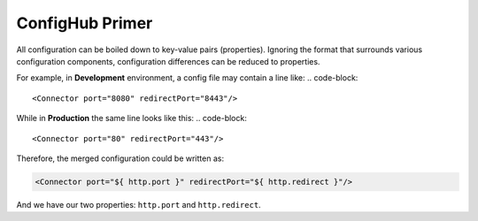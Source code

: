 .. _primer:

ConfigHub Primer
^^^^^^^^^^^^^^^^

All configuration can be boiled down to key-value pairs (properties).  Ignoring the format
that surrounds various configuration components, configuration differences can be reduced to properties.

For example, in **Development** environment, a config file may contain a line like:
.. code-block::

    <Connector port="8080" redirectPort="8443"/>

While in **Production** the same line looks like this:
.. code-block::

    <Connector port="80" redirectPort="443"/>

Therefore, the merged configuration could be written as:

.. code-block::

    <Connector port="${ http.port }" redirectPort="${ http.redirect }"/>

And we have our two properties:  ``http.port`` and ``http.redirect``.
